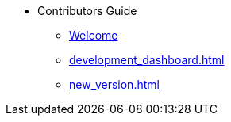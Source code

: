 * Contributors Guide
** xref:index.adoc[Welcome]
** xref:development_dashboard.adoc[]
** xref:new_version.adoc[]
